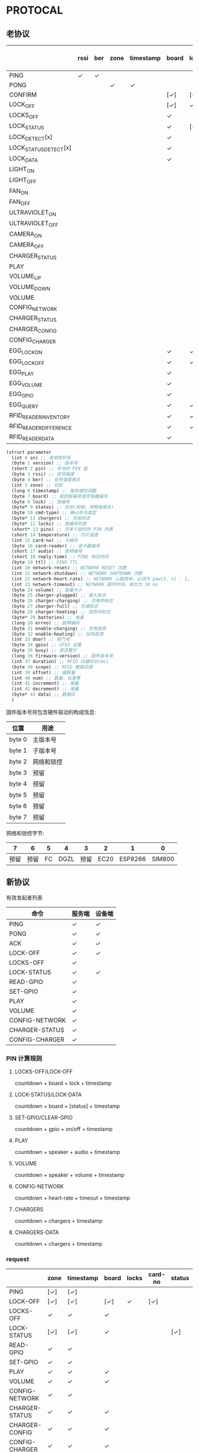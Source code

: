#+STARTUP: indent
* PROTOCAL

** 老协议

|                        | rssi | ber | zone | timestamp | board | lock | states | cmd-type | chargers | locks | pins | temperature | card-no | card-reader | audio | reply-time | ttl | network-reset | network-shutdown | network-heart-rate | network-timeout | volume | charger | charger-plugged | charger-charging | charger-full | charger-heating | batteries | errno | enable-charing | enable-heating | gpio | busy | duration | scope | offset | num | increment | decrement | data |
|------------------------+------+-----+------+-----------+-------+------+--------+----------+----------+-------+------+-------------+---------+-------------+-------+------------+-----+---------------+------------------+--------------------+-----------------+--------+---------+-----------------+------------------+--------------+-----------------+-----------+-------+----------------+----------------+------+------+----------+-------+--------+-----+-----------+-----------+------|
| PING                   | ✓    | ✓   |      |           |       |      |        |          | ✓        |       |      | ✓           |         |             |       | ✓          | ✓   | ✓             | ✓                |                    |                 |        |         |                 |                  |              |                 |           |       |                |                |      |      |          |       |        |     |           |           |      |
| PONG                   |      |     | ✓    | ✓         |       |      |        |          |          |       |      |             |         |             |       |            |     |               |                  |                    |                 |        |         |                 |                  |              |                 |           |       |                |                |      |      |          |       |        |     |           |           |      |
| CONFIRM                |      |     |      |           | [✓]   | [✓]  | [✓]    | ✓        |          | [✓]   |      |             | [✓]     | [✓]         |       |            |     |               |                  |                    |                 |        |         |                 |                  |              |                 |           |       |                |                |      |      |          |       |        |     |           |           |      |
| LOCK_OFF               |      |     |      |           | [✓]   | ✓    |        |          |          |       |      |             | [✓]     | [✓]         |       |            |     |               |                  |                    |                 |        |         |                 |                  |              |                 |           |       |                |                |      |      |          |       |        |     |           |           |      |
| LOCKS_OFF              |      |     |      |           | ✓     |      |        |          |          | ✓     | ✓    |             |         |             |       |            |     |               |                  |                    |                 |        |         |                 |                  |              |                 |           |       |                |                |      |      |          |       |        |     |           |           |      |
| LOCK_STATUS            |      |     |      |           | ✓     | [✓]  |        |          |          |       |      |             |         |             |       |            |     |               |                  |                    |                 |        |         |                 |                  |              |                 |           |       |                |                |      |      |          |       |        |     |           |           |      |
| LOCK_DETECT[x]         |      |     |      |           | ✓     |      |        |          |          |       |      |             |         |             |       |            |     |               |                  |                    |                 |        |         |                 |                  |              |                 |           |       |                |                |      |      |          |       |        |     |           |           |      |
| LOCK_STATUS_DETECT[x]  |      |     |      |           | ✓     |      |        |          |          |       |      |             |         |             |       |            |     |               |                  |                    |                 |        |         |                 |                  |              |                 |           |       |                |                |      |      |          |       |        |     |           |           |      |
| LOCK_DATA              |      |     |      |           | ✓     |      | ✓      |          |          | ✓     |      |             |         |             |       |            |     |               |                  |                    |                 |        |         |                 |                  |              |                 |           |       |                |                |      |      |          |       |        |     |           |           |      |
| LIGHT_ON               |      |     |      |           |       |      |        |          |          |       |      |             |         |             |       |            |     |               |                  |                    |                 |        |         |                 |                  |              |                 |           |       |                |                |      |      |          |       |        |     |           |           |      |
| LIGHT_OFF              |      |     |      |           |       |      |        |          |          |       |      |             |         |             |       |            |     |               |                  |                    |                 |        |         |                 |                  |              |                 |           |       |                |                |      |      |          |       |        |     |           |           |      |
| FAN_ON                 |      |     |      |           |       |      |        |          |          |       |      |             |         |             |       |            |     |               |                  |                    |                 |        |         |                 |                  |              |                 |           |       |                |                |      |      |          |       |        |     |           |           |      |
| FAN_OFF                |      |     |      |           |       |      |        |          |          |       |      |             |         |             |       |            |     |               |                  |                    |                 |        |         |                 |                  |              |                 |           |       |                |                |      |      |          |       |        |     |           |           |      |
| ULTRAVIOLET_ON         |      |     |      |           |       |      |        |          |          |       |      |             |         |             |       |            |     |               |                  |                    |                 |        |         |                 |                  |              |                 |           |       |                |                |      |      |          |       |        |     |           |           |      |
| ULTRAVIOLET_OFF        |      |     |      |           |       |      |        |          |          |       |      |             |         |             |       |            |     |               |                  |                    |                 |        |         |                 |                  |              |                 |           |       |                |                |      |      |          |       |        |     |           |           |      |
| CAMERA_ON              |      |     |      |           |       |      |        |          |          |       |      |             |         |             |       |            |     |               |                  |                    |                 |        |         |                 |                  |              |                 |           |       |                |                |      |      |          |       |        |     |           |           |      |
| CAMERA_OFF             |      |     |      |           |       |      |        |          |          |       |      |             |         |             |       |            |     |               |                  |                    |                 |        |         |                 |                  |              |                 |           |       |                |                |      |      |          |       |        |     |           |           |      |
| CHARGER_STATUS         |      |     |      |           |       |      |        |          | ✓        |       |      |             |         |             |       |            |     |               |                  |                    |                 |        |         |                 |                  |              |                 |           |       |                |                |      |      |          |       |        |     |           |           |      |
| PLAY                   |      |     |      |           |       |      |        |          |          |       |      |             |         |             | ✓     |            |     |               |                  |                    |                 |        |         |                 |                  |              |                 |           |       |                |                |      |      |          |       |        |     |           |           |      |
| VOLUME_UP              |      |     |      |           |       |      |        |          |          |       |      |             |         |             |       |            |     |               |                  |                    |                 |        |         |                 |                  |              |                 |           |       |                |                |      |      |          |       |        |     |           |           |      |
| VOLUME_DOWN            |      |     |      |           |       |      |        |          |          |       |      |             |         |             |       |            |     |               |                  |                    |                 |        |         |                 |                  |              |                 |           |       |                |                |      |      |          |       |        |     |           |           |      |
| VOLUME                 |      |     |      |           |       |      |        |          |          |       |      |             |         |             |       |            |     |               |                  |                    |                 | ✓      |         |                 |                  |              |                 |           |       |                |                |      |      |          |       |        |     |           |           |      |
| CONFIG_NETWORK         |      |     |      |           |       |      |        |          |          |       |      |             |         |             |       |            |     |               |                  | ✓                  | ✓               |        |         |                 |                  |              |                 |           |       |                |                |      |      |          |       |        |     |           |           |      |
| CHARGER_STATUS         |      |     |      |           |       |      |        |          |          |       |      |             |         |             |       |            |     |               |                  |                    |                 |        | ✓       |                 |                  |              |                 |           |       |                |                |      |      |          |       |        |     |           |           |      |
| CHARGER_CONFIG         |      |     |      |           |       |      |        |          |          |       |      |             |         |             |       |            |     |               |                  |                    |                 |        | ✓       |                 |                  |              |                 |           |       |                |                |      |      |          |       |        |     |           |           |      |
| CONFIG_CHARGER         |      |     |      |           |       |      |        |          |          |       |      |             |         |             |       |            |     |               |                  |                    |                 |        | ✓       |                 |                  |              |                 |           |       | ✓              | ✓              |      |      |          |       |        |     |           |           |      |
| EGG_LOCK_ON            |      |     |      |           | ✓     | ✓    |        |          |          |       |      |             |         |             |       |            |     |               |                  |                    |                 |        |         |                 |                  |              |                 |           |       |                |                |      |      |          |       |        |     |           |           |      |
| EGG_LOCK_OFF           |      |     |      |           | ✓     | ✓    |        |          |          |       |      |             |         |             |       |            |     |               |                  |                    |                 |        |         |                 |                  |              |                 |           |       |                |                |      |      |          |       |        |     |           |           |      |
| EGG_PLAY               |      |     |      |           | ✓     |      |        |          |          |       |      |             |         |             | ✓     |            |     |               |                  |                    |                 |        |         |                 |                  |              |                 |           |       |                |                |      |      |          |       |        |     |           |           |      |
| EGG_VOLUME             |      |     |      |           | ✓     |      |        |          |          |       |      |             |         |             |       |            |     |               |                  |                    |                 | ✓      |         |                 |                  |              |                 |           |       |                |                |      |      |          |       |        |     |           |           |      |
| EGG_GPIO               |      |     |      |           | ✓     |      |        |          |          |       |      |             |         |             |       |            |     |               |                  |                    |                 |        |         |                 |                  |              |                 |           |       |                |                | ✓    |      |          |       |        |     |           |           |      |
| EGG_QUERY              |      |     |      |           | ✓     | ✓    |        |          |          |       |      |             |         |             |       |            |     |               |                  |                    |                 |        |         |                 |                  |              |                 |           |       |                |                |      |      |          |       |        |     |           |           |      |
| RFID_READER_INVENTORY  |      |     |      |           | ✓     | ✓    |        |          |          |       |      |             |         |             |       |            |     |               |                  |                    |                 |        |         |                 |                  |              |                 |           |       |                |                |      |      | ✓        |       |        |     |           |           |      |
| RFID_READER_DIFFERENCE |      |     |      |           | ✓     | ✓    |        |          |          |       |      |             |         |             |       |            |     |               |                  |                    |                 |        |         |                 |                  |              |                 |           |       |                |                |      |      | ✓        |       |        |     |           |           |      |
| RFID_READER_DATA       |      |     |      |           | ✓     |      |        |          |          |       |      |             |         |             |       |            |     |               |                  |                    |                 |        |         |                 |                  |              |                 |           |       |                |                |      |      |          | ✓     | ✓      | ✓   | ✓         | ✓         | ✓    |


#+begin_src scheme :exports code :noweb yes :mkdirp yes :tangle /dev/shm/box-service/src/proto.scm
  (struct parameter
    (int 0 sn) ;; 请求序列号
    (byte 1 version) ;; 版本号
    (short 2 pin) ;; 命令的 PIN 值
    (byte 3 rssi) ;; 信号强度
    (byte 4 ber) ;; 信号强度相关
    (int 5 zone) ;; 时区
    (long 6 timestamp) ;; 服务端时间戳
    (byte 7 board) ;; 锁控板编号或充电器编号
    (byte 8 lock) ;; 锁编号
    (byte* 9 states) ;; 状态(和锁，测物条相关)
    (byte 10 cmd-type) ;; 确认命令类型
    (byte* 11 chargers) ;; 充电状态
    (byte* 12 locks) ;; 锁编号列表
    (short* 13 pins) ;; 开多个锁时的 PIN 列表
    (short 14 temperature) ;; 芯片温度
    (int 15 card-no) ;; 卡编号
    (byte 16 card-reader) ;; 读卡器编号
    (short 17 audio) ;; 音频编号
    (short 18 reply-time) ;; PING 响应时间
    (byte 19 ttl) ;; PING TTL
    (int 20 network-reset) ;; NETWORK RESET 次数
    (int 21 network-shutdown) ;; NETWORK SHUTDOWN 次数
    (int 22 network-heart-rate) ;; NETWORK 心跳频率，必须为 pow(2, n) - 1, 3 < n < 9
    (int 23 network-timeout) ;; NETWORK 超时时间，单位为 10 ms
    (byte 24 volume) ;; 音量大小
    (byte 25 charger-plugged) ;; 插入标志
    (byte 26 charger-charging) ;; 充电中标志
    (byte 27 charger-full) ;; 充满标志
    (byte 28 charger-heating) ;; 加热中标志
    (byte* 29 batteries) ;; 电量
    (long 30 errno) ;; 故障编码
    (byte 31 enable-charging) ;; 充电启用
    (byte 32 enable-heating) ;; 加热启用
    (int 33 door) ;; 柜门号
    (byte 34 gpio) ;; GPIO 设置
    (byte 35 busy) ;; 是否繁忙
    (long 36 fireware-version) ;; 固件版本号
    (int 37 duration) ;; RFID 扫描时长(ms)
    (byte 38 scope) ;; RFID 数据范围
    (int 39 offset) ;; 偏移量
    (int 40 num) ;; 数量，长度等
    (int 41 increment) ;; 增量
    (int 42 decrement) ;; 减量
    (byte* 43 data) ;; 数据区
    )

#+end_src

固件版本号将包含硬件驱动的构成信息:

| 位置   | 用途       |
|--------+------------|
| byte 0 | 主版本号   |
| byte 1 | 子版本号   |
| byte 2 | 网络和锁控 |
| byte 3 | 预留       |
| byte 4 | 预留       |
| byte 5 | 预留       |
| byte 6 | 预留       |
| byte 7 | 预留       |

网络和锁控字节:

|    7 |    6 |  5 |    4 |    3 |    2 |       1 |      0 |
|------+------+----+------+------+------+---------+--------|
| 预留 | 预留 | FC | DGZL | 预留 | EC20 | ESP8266 | SIM800 |

** 新协议

有效发起者列表

| 命令           | 服务端 | 设备端 |
|----------------+--------+--------|
| PING           | ✓      | ✓      |
| PONG           | ✓      | ✓      |
| ACK            | ✓      | ✓      |
| LOCK-OFF       | ✓      | ✓      |
| LOCKS-OFF      | ✓      |        |
| LOCK-STATUS    | ✓      | ✓      |
| READ-GPIO      | ✓      |        |
| SET-GPIO       | ✓      |        |
| PLAY           | ✓      |        |
| VOLUME         | ✓      |        |
| CONFIG-NETWORK | ✓      |        |
| CHARGER-STATUS | ✓      |        |
| CONFIG-CHARGER | ✓      |        |

*** PIN 计算规则

**** LOCKS-OFF/LOCK-OFF

countdown + board + lock + timestamp

**** LOCK-STATUS/LOCK-DATA

countdown + board + [status] + timestamp

**** SET-GPIO/CLEAR-GPIO

countdown + gpio + on/off + timestamp

**** PLAY

countdown + speaker + audio + timestamp

**** VOLUME

countdown + speaker + volume + timestamp

**** CONFIG-NETWORK

countdown + heart-rate + timeout + timestamp

**** CHARGERS

countdown + chargers + timestamp

**** CHARGERS-DATA

countdown + chargers + timestamp

*** request

|                | zone | timestamp | board | locks | card-no | status | gpio | audio | volume | heart-rate | timeout | enable-charging | enable-heating |
|----------------+------+-----------+-------+-------+---------+--------+------+-------+--------+------------+---------+-----------------+----------------|
| PING           | [✓]  | [✓]       |       |       |         |        |      |       |        |            |         |                 |                |
| LOCK-OFF       | [✓]  | [✓]       | [✓]   | ✓     | [✓]     |        |      |       |        |            |         |                 |                |
| LOCKS-OFF      | ✓    | ✓         | ✓     |       |         |        |      |       |        |            |         |                 |                |
| LOCK-STATUS    | [✓]  | [✓]       | ✓     |       |         | [✓]    |      |       |        |            |         |                 |                |
| READ-GPIO      | ✓    | ✓         |       |       |         |        |      |       |        |            |         |                 |                |
| SET-GPIO       | ✓    | ✓         |       |       |         |        | ✓    |       |        |            |         |                 |                |
| PLAY           | ✓    | ✓         | ✓     |       |         |        |      | ✓     |        |            |         |                 |                |
| VOLUME         | ✓    | ✓         | ✓     |       |         |        |      |       | ✓      |            |         |                 |                |
| CONFIG-NETWORK | ✓    | ✓         |       |       |         |        |      |       |        | ✓          | ✓       |                 |                |
| CHARGER-STATUS | ✓    | ✓         | ✓     |       |         |        |      |       |        |            |         |                 |                |
| CHARGER-CONFIG | ✓    | ✓         | ✓     |       |         |        |      |       |        |            |         |                 |                |
| CONFIG-CHARGER | ✓    | ✓         | ✓     |       |         |        |      |       |        |            |         | ✓               | ✓              |

#+begin_src scheme :exports code :noweb yes :mkdirp yes :tangle /dev/shm/box-service/src/proto.scm
  (struct request
    (int 0 sn) ;; 请求序列号
    (int 1 pin) ;; 命令的 PIN 值
    (int 2 zone) ;; 时区
    (long 3 timestamp) ;; 服务端时间戳
    (byte 4 board) ;; 板编号（锁控，刷卡，充电）
    (byte* 5 locks) ;; 锁编号
    (int 6 card-no) ;; 卡编号(10位)
    (byte* 7 status) ;; 状态列表（锁控）
    (byte 8 gpio) ;; GPIO
    (short 9 audio) ;; 音频编号
    (byte 10 volume) ;; 音量
    (byte 11 heart-rate) ;; 心跳频率, 必须为 pow(2, n) - 1, 3 < n < 9
    (byte 12 timeout) ;; 网络超时时间，单位为 10 ms
    (byte 13 enable-charging) ;; 允许充电
    (byte 14 enable-heating) ;; 允许加热
    )
#+end_src

zone 和 timestamp 由发送方来决定是否携带这两个字段。如果发送方是
service，则所有命令都要携带，如果发送方是设备端，则不携带。

*** response

|      | rssi | ber | zone | timestamp | cmd-type | reset-times | reboot-times |
|------+------+-----+------+-----------+----------+-------------+--------------|
| PONG | [✓]  | [✓] | ✓    | ✓         |          |             |              |
| ACK  | [✓]  | [✓] | [✓]  | [✓]       | ✓        | [✓]         | [✓]          |

ACK 命令中，各子命令允许携带的数据列表：


| 命令           | status | gpio | charger-pluggined | charger-charging | charger-full | charger-heating | batteries | errno | enable-charging | enable-heating |
|----------------+--------+------+-------------------+------------------+--------------+-----------------+-----------+-------+-----------------+----------------|
| LOCK-OFF       |        |      |                   |                  |              |                 |           |       |                 |                |
| LOCKS-OFF      |        |      |                   |                  |              |                 |           |       |                 |                |
| LOCK-STATUS    | ✓      |      |                   |                  |              |                 |           |       |                 |                |
| READ-GPIO      |        | ✓    |                   |                  |              |                 |           |       |                 |                |
| SET-GPIO       |        |      |                   |                  |              |                 |           |       |                 |                |
| PLAY           |        |      |                   |                  |              |                 |           |       |                 |                |
| VOLUME         |        |      |                   |                  |              |                 |           |       |                 |                |
| CONFIG-NETWORK |        |      |                   |                  |              |                 |           |       |                 |                |
| CHARGER-STATUS |        |      | ✓                 | ✓                | ✓            | ✓               | ✓         | ✓     |                 |                |
| CHARGER-CONFIG |        |      |                   |                  |              |                 |           |       | ✓               | ✓              |
| CONFIG-CHARGER |        |      |                   |                  |              |                 |           |       |                 |                |

#+begin_src scheme :exports code :noweb yes :mkdirp yes :tangle /dev/shm/box-service/src/proto.scm
  (struct response
    (int 0 sn) ;; 请求序列号
    (short 1 pin) ;; 命令的 PIN 值
    (int 2 zone) ;; 时区
    (long 3 timestamp) ;; 服务端时间戳
    (byte 4 rssi) ;; 信号强度
    (byte 5 ber) ;; 误码率
    (byte 6 cmd-type) ;; 确认命令类型
    (int 8 reset-times) ;; NETWORK RESET 次数
    (int 9 reboot-times) ;; REBOOT 次数
    (byte* 10 status) ;; 状态列表(锁控)
    (byte 11 gpio) ;; GPIO
    (byte 12 charger-plugged) ;; 插入标志
    (byte 13 charger-charging) ;; 充电中标志
    (byte 14 charger-full) ;; 充满标志
    (byte 15 charger-heating) ;; 加热中标志
    (byte* 16 batteries) ;; 电量
    (long 17 errno) ;; 故障编码
    (byte 18 enable-charging) ;; 充电启用
    (byte 19 enable-heating) ;; 加热启用
    )
#+end_src

zone 和 timestamp 由发送方来决定是否携带这两个字段。如果发送方是
service，则所有命令都要携带，如果发送方是设备端，则不携带。

rssi 和 ber 只能由设备端来发送。
